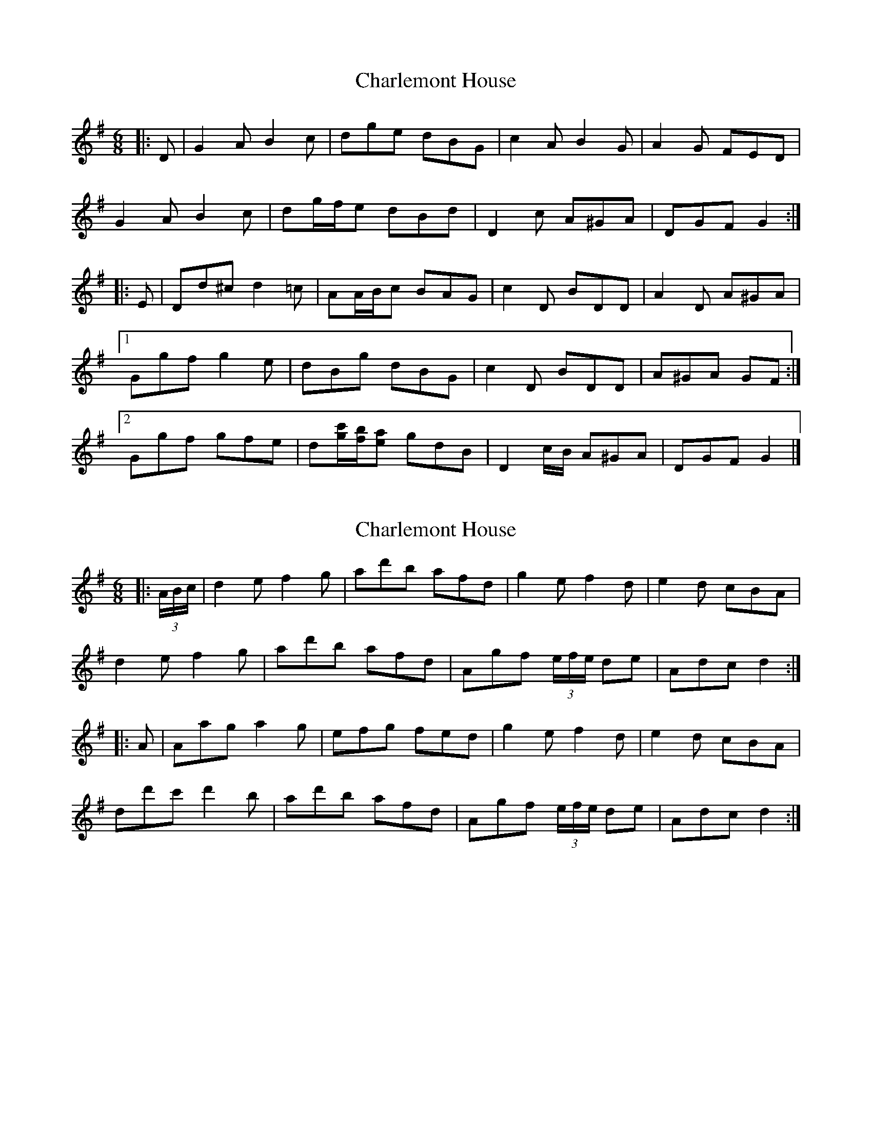 X: 1
T: Charlemont House
Z: ceolachan
S: https://thesession.org/tunes/13124#setting22606
R: jig
M: 6/8
L: 1/8
K: Gmaj
|: D |G2 A B2 c | dge dBG | c2 A B2 G | A2 G FED |
G2 A B2 c | dg/f/e dBd | D2 c A^GA | DGF G2 :|
|: E |Dd^c d2 =c | AA/B/c BAG | c2 D BDD | A2 D A^GA |
[1 Ggf g2 e | dBg dBG | c2 D BDD | A^GA GF :|
[2 Ggf gfe | d[g/c'/][f/b/][ea] gdB | D2 c/B/ A^GA | DGF G2 |]
X: 2
T: Charlemont House
Z: ceolachan
S: https://thesession.org/tunes/13124#setting22607
R: jig
M: 6/8
L: 1/8
K: Gmaj
|: (3A/B/c/ |d2 e f2 g | ad'b afd | g2 e f2 d | e2 d cBA |
d2 e f2 g | ad'b afd | Agf (3e/f/e/ de | Adc d2 :|
|: A |Aag a2 g | efg fed | g2 e f2 d | e2 d cBA |
dd'c' d'2 b | ad'b afd | Agf (3e/f/e/ de | Adc d2 :|
